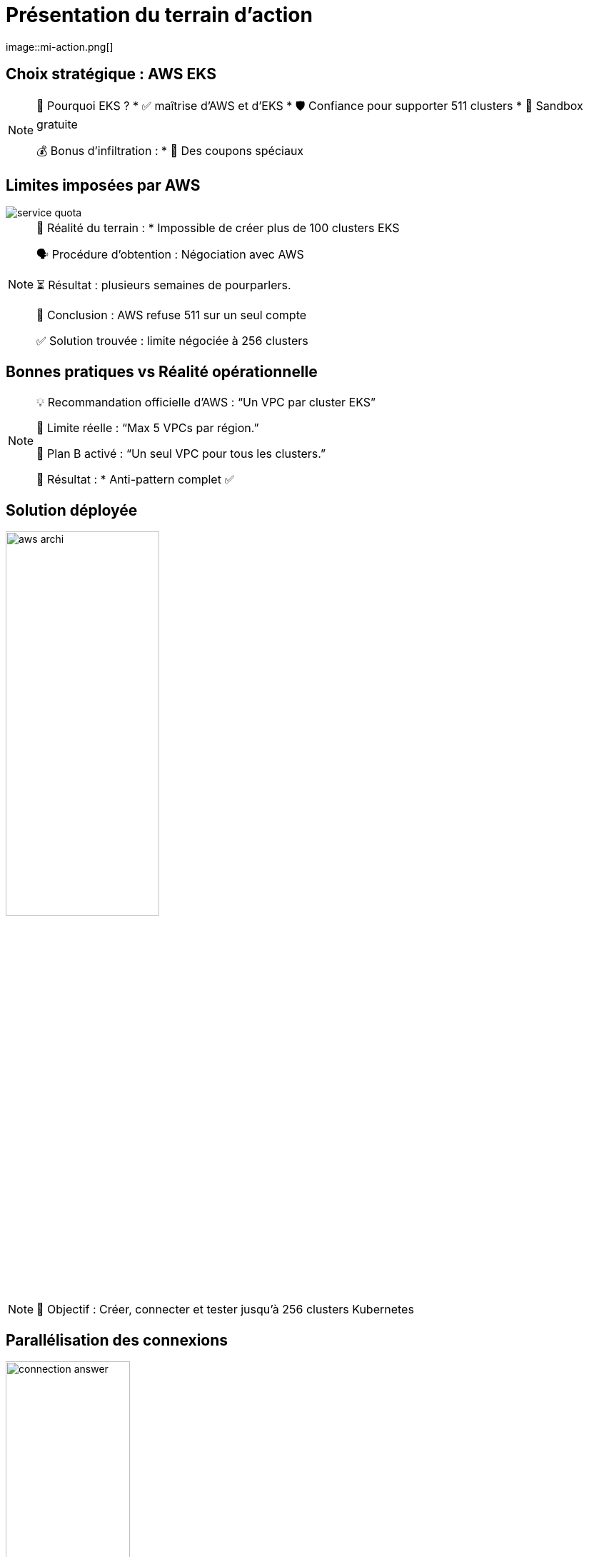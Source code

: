 = Présentation du terrain d'action
:imagesdir: assets/default/images
image::mi-action.png[]
//mi-4

== Choix stratégique : AWS EKS

[NOTE.speaker]
====
🧭 Pourquoi EKS ?
* ✅ maîtrise d'AWS et d'EKS
* 🛡️ Confiance pour supporter 511 clusters
* 🧪 Sandbox gratuite

💰 Bonus d'infiltration :
* 🔐 Des coupons spéciaux
====

== Limites imposées par AWS

image::service-quota.png[]

[NOTE.speaker]
====
📏 Réalité du terrain :
  * Impossible de créer plus de 100 clusters EKS

🗣️ Procédure d’obtention : Négociation avec AWS

⏳ Résultat : plusieurs semaines de pourparlers.

🚪 Conclusion : AWS refuse 511 sur un seul compte

✅ Solution trouvée : limite négociée à 256 clusters
====

== Bonnes pratiques vs Réalité opérationnelle

[NOTE.speaker]
====
💡 Recommandation officielle d’AWS : “Un VPC par cluster EKS”

🚫 Limite réelle : “Max 5 VPCs par région.”

🧨 Plan B activé : “Un seul VPC pour tous les clusters.”

🧩 Résultat :
* Anti-pattern complet ✅
====

== Solution déployée

image::aws-archi.svg[width=50%]

[NOTE.speaker]
====
🎯 Objectif : Créer, connecter et tester jusqu’à 256 clusters Kubernetes
====

== Parallélisation des connexions

image::connection-answer.png[width=45%]
[NOTE.speaker]
====
Contrainte : Pas de création des connexions d'un même cluster en parallèle
====

== Premiers résultats avec 16 clusters

[NOTE.speaker]
====
❌ Mur technique détecté :
* 📦 Trop d’objets Pulumi → explosion de la RAM 💥
* 🔁 Connexions entre clusters → explosion du CPU
  * 1 connexion ≈ 1 CPU utilisé
  * 128 connexions = 128 CPUs ? 😅

📉 Résultat :
* ✅ 16 clusters connectés
* ⏱️ 45 minutes…
* 🚫 Bien trop long pour 511 clusters

💡 Conclusion :
    Il faut une autre stratégie de connexion.
====
